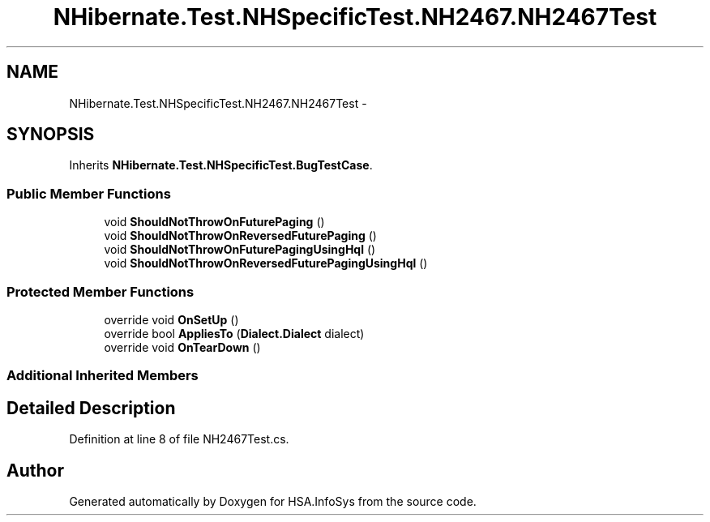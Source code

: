 .TH "NHibernate.Test.NHSpecificTest.NH2467.NH2467Test" 3 "Fri Jul 5 2013" "Version 1.0" "HSA.InfoSys" \" -*- nroff -*-
.ad l
.nh
.SH NAME
NHibernate.Test.NHSpecificTest.NH2467.NH2467Test \- 
.SH SYNOPSIS
.br
.PP
.PP
Inherits \fBNHibernate\&.Test\&.NHSpecificTest\&.BugTestCase\fP\&.
.SS "Public Member Functions"

.in +1c
.ti -1c
.RI "void \fBShouldNotThrowOnFuturePaging\fP ()"
.br
.ti -1c
.RI "void \fBShouldNotThrowOnReversedFuturePaging\fP ()"
.br
.ti -1c
.RI "void \fBShouldNotThrowOnFuturePagingUsingHql\fP ()"
.br
.ti -1c
.RI "void \fBShouldNotThrowOnReversedFuturePagingUsingHql\fP ()"
.br
.in -1c
.SS "Protected Member Functions"

.in +1c
.ti -1c
.RI "override void \fBOnSetUp\fP ()"
.br
.ti -1c
.RI "override bool \fBAppliesTo\fP (\fBDialect\&.Dialect\fP dialect)"
.br
.ti -1c
.RI "override void \fBOnTearDown\fP ()"
.br
.in -1c
.SS "Additional Inherited Members"
.SH "Detailed Description"
.PP 
Definition at line 8 of file NH2467Test\&.cs\&.

.SH "Author"
.PP 
Generated automatically by Doxygen for HSA\&.InfoSys from the source code\&.

